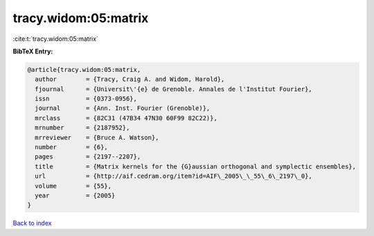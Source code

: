tracy.widom:05:matrix
=====================

:cite:t:`tracy.widom:05:matrix`

**BibTeX Entry:**

.. code-block:: bibtex

   @article{tracy.widom:05:matrix,
     author        = {Tracy, Craig A. and Widom, Harold},
     fjournal      = {Universit\'{e} de Grenoble. Annales de l'Institut Fourier},
     issn          = {0373-0956},
     journal       = {Ann. Inst. Fourier (Grenoble)},
     mrclass       = {82C31 (47B34 47N30 60F99 82C22)},
     mrnumber      = {2187952},
     mrreviewer    = {Bruce A. Watson},
     number        = {6},
     pages         = {2197--2207},
     title         = {Matrix kernels for the {G}aussian orthogonal and symplectic ensembles},
     url           = {http://aif.cedram.org/item?id=AIF\_2005\_\_55\_6\_2197\_0},
     volume        = {55},
     year          = {2005}
   }

`Back to index <../By-Cite-Keys.html>`_
